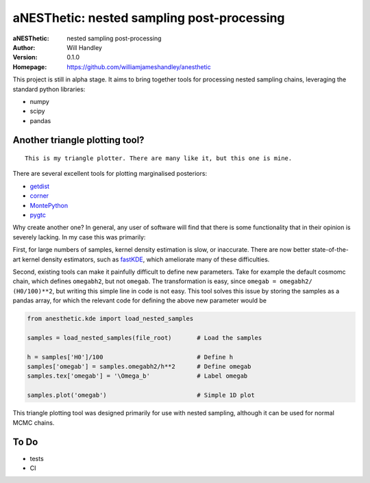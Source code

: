 ===========================================
aNESThetic: nested sampling post-processing 
===========================================
:aNESThetic: nested sampling post-processing
:Author: Will Handley
:Version: 0.1.0
:Homepage: https://github.com/williamjameshandley/anesthetic

This project is still in alpha stage. It aims to bring together tools for processing nested sampling chains, leveraging the standard python libraries:

- numpy
- scipy
- pandas

Another triangle plotting tool?
-------------------------------

::
    
    This is my triangle plotter. There are many like it, but this one is mine.

There are several excellent tools for plotting marginalised posteriors:

- `getdist <http://getdist.readthedocs.io/en/latest/intro.html>`__ 
- `corner <https://corner.readthedocs.io/en/latest/>`__
- `MontePython <https://github.com/brinckmann/montepython_public>`__
- `pygtc <https://pygtc.readthedocs.io/en/latest/>`__

Why create another one? In general, any user of software will find that there is some functionality that in their opinion is severely lacking. In my case this was primarily:

First, for large numbers of samples, kernel density estimation is slow, or inaccurate. There are now better state-of-the-art kernel density estimators, such as `fastKDE <https://pypi.org/project/fastkde/>`__, which ameliorate many of these difficulties.

Second, existing tools can make it painfully difficult to define new parameters. Take for example the default cosmomc chain, which defines ``omegabh2``, but not ``omegab``. The transformation is easy, since ``omegab = omegabh2/ (H0/100)**2``, but writing this simple line in code is not easy. This tool solves this issue by storing the samples as a pandas array, for which the relevant code for defining the above new parameter would be

.. code:: python

    from anesthetic.kde import load_nested_samples

    samples = load_nested_samples(file_root)       # Load the samples

    h = samples['H0']/100                          # Define h
    samples['omegab'] = samples.omegabh2/h**2      # Define omegab
    samples.tex['omegab'] = '\Omega_b'             # Label omegab

    samples.plot('omegab')                         # Simple 1D plot

This triangle plotting tool was designed primarily for use with nested sampling, although it can be used for normal MCMC chains.

To Do
-----
- tests
- CI
